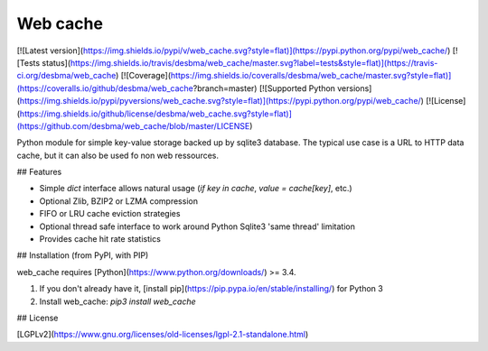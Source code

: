 Web cache
=========

[![Latest version](https://img.shields.io/pypi/v/web_cache.svg?style=flat)](https://pypi.python.org/pypi/web_cache/)
[![Tests status](https://img.shields.io/travis/desbma/web_cache/master.svg?label=tests&style=flat)](https://travis-ci.org/desbma/web_cache)
[![Coverage](https://img.shields.io/coveralls/desbma/web_cache/master.svg?style=flat)](https://coveralls.io/github/desbma/web_cache?branch=master)
[![Supported Python versions](https://img.shields.io/pypi/pyversions/web_cache.svg?style=flat)](https://pypi.python.org/pypi/web_cache/)
[![License](https://img.shields.io/github/license/desbma/web_cache.svg?style=flat)](https://github.com/desbma/web_cache/blob/master/LICENSE)

Python module for simple key-value storage backed up by sqlite3 database.
The typical use case is a URL to HTTP data cache, but it can also be used fo non web ressources.


## Features

* Simple `dict` interface allows natural usage (`if key in cache`, `value = cache[key]`, etc.)
* Optional Zlib, BZIP2 or LZMA compression
* FIFO or LRU cache eviction strategies
* Optional thread safe interface to work around Python Sqlite3 'same thread' limitation
* Provides cache hit rate statistics


## Installation (from PyPI, with PIP)

web_cache requires [Python](https://www.python.org/downloads/) >= 3.4.

1. If you don't already have it, [install pip](https://pip.pypa.io/en/stable/installing/) for Python 3
2. Install web_cache: `pip3 install web_cache`


## License

[LGPLv2](https://www.gnu.org/licenses/old-licenses/lgpl-2.1-standalone.html)


